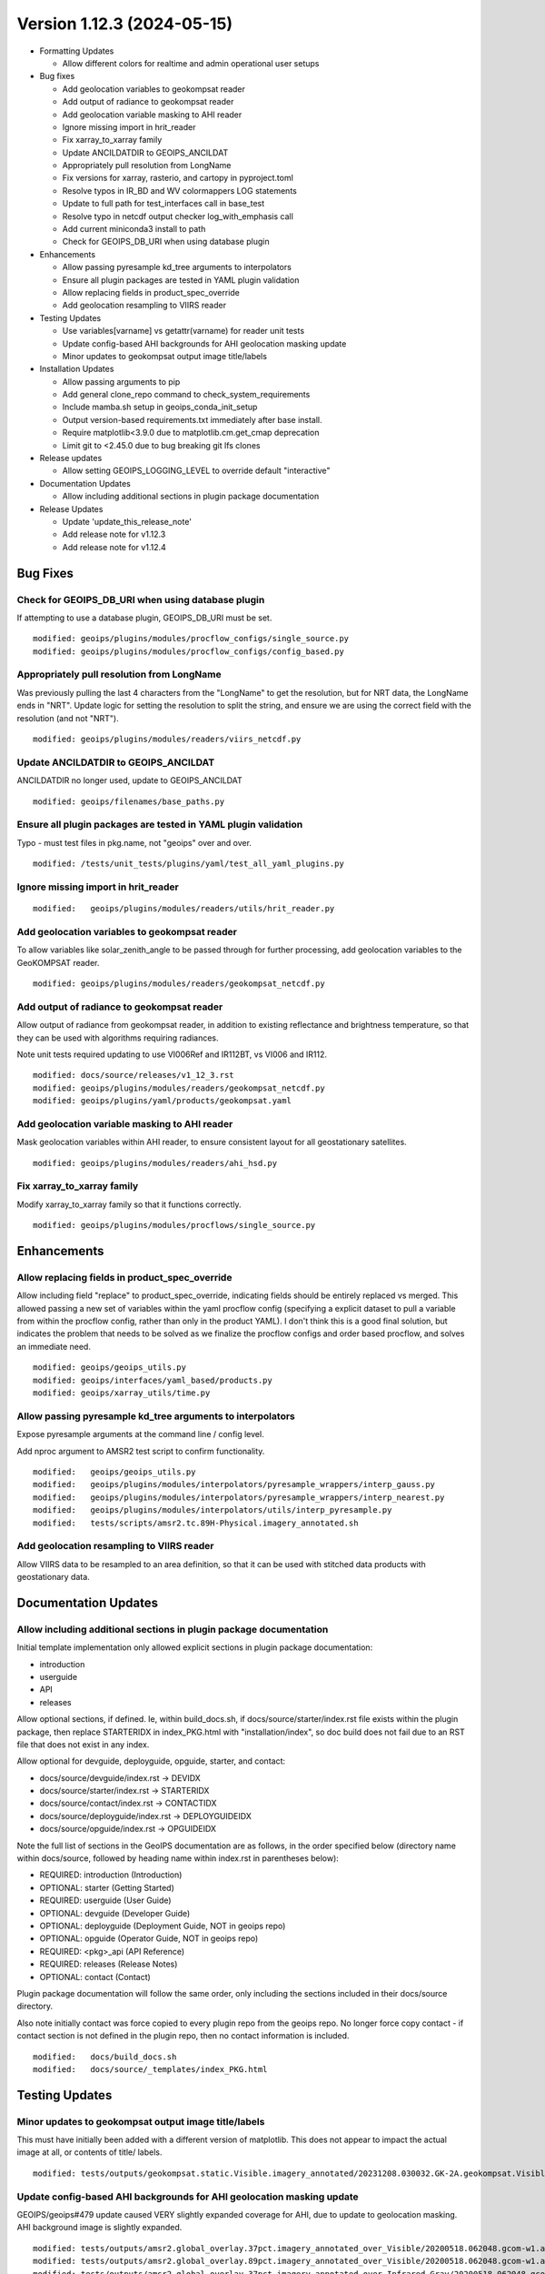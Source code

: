 .. dropdown:: Distribution Statement

 | # # # Distribution Statement A. Approved for public release. Distribution is unlimited.
 | # # #
 | # # # Author:
 | # # # Naval Research Laboratory, Marine Meteorology Division
 | # # #
 | # # # This program is free software: you can redistribute it and/or modify it under
 | # # # the terms of the NRLMMD License included with this program. This program is
 | # # # distributed WITHOUT ANY WARRANTY; without even the implied warranty of
 | # # # MERCHANTABILITY or FITNESS FOR A PARTICULAR PURPOSE. See the included license
 | # # # for more details. If you did not receive the license, for more information see:
 | # # # https://github.com/U-S-NRL-Marine-Meteorology-Division/

Version 1.12.3 (2024-05-15)
***************************

* Formatting Updates

  * Allow different colors for realtime and admin operational user setups
* Bug fixes

  * Add geolocation variables to geokompsat reader
  * Add output of radiance to geokompsat reader
  * Add geolocation variable masking to AHI reader
  * Ignore missing import in hrit_reader
  * Fix xarray_to_xarray family
  * Update ANCILDATDIR to GEOIPS_ANCILDAT
  * Appropriately pull resolution from LongName
  * Fix versions for xarray, rasterio, and cartopy in pyproject.toml
  * Resolve typos in IR_BD and WV colormappers LOG statements
  * Update to full path for test_interfaces call in base_test
  * Resolve typo in netcdf output checker log_with_emphasis call
  * Add current miniconda3 install to path
  * Check for GEOIPS_DB_URI when using database plugin
* Enhancements

  * Allow passing pyresample kd_tree arguments to interpolators
  * Ensure all plugin packages are tested in YAML plugin validation
  * Allow replacing fields in product_spec_override
  * Add geolocation resampling to VIIRS reader
* Testing Updates

  * Use variables[varname] vs getattr(varname) for reader unit tests
  * Update config-based AHI backgrounds for AHI geolocation masking update
  * Minor updates to geokompsat output image title/labels
* Installation Updates

  * Allow passing arguments to pip
  * Add general clone_repo command to check_system_requirements
  * Include mamba.sh setup in geoips_conda_init_setup
  * Output version-based requirements.txt immediately after base install.
  * Require matplotlib<3.9.0 due to matplotlib.cm.get_cmap deprecation
  * Limit git to <2.45.0 due to bug breaking git lfs clones
* Release updates

  * Allow setting GEOIPS_LOGGING_LEVEL to override default "interactive"
* Documentation Updates

  * Allow including additional sections in plugin package documentation
* Release Updates

  * Update 'update_this_release_note'
  * Add release note for v1.12.3
  * Add release note for v1.12.4

Bug Fixes
=========

Check for GEOIPS_DB_URI when using database plugin
--------------------------------------------------

If attempting to use a database plugin, GEOIPS_DB_URI must be set.

::

  modified: geoips/plugins/modules/procflow_configs/single_source.py
  modified: geoips/plugins/modules/procflow_configs/config_based.py

Appropriately pull resolution from LongName
-------------------------------------------

Was previously pulling the last 4 characters from the "LongName" to get the
resolution, but for NRT data, the LongName ends in "NRT".  Update logic for
setting the resolution to split the string, and ensure we are using the
correct field with the resolution (and not "NRT").

::

  modified: geoips/plugins/modules/readers/viirs_netcdf.py

Update ANCILDATDIR to GEOIPS_ANCILDAT
-------------------------------------

ANCILDATDIR no longer used, update to GEOIPS_ANCILDAT

::

  modified: geoips/filenames/base_paths.py

Ensure all plugin packages are tested in YAML plugin validation
---------------------------------------------------------------

Typo - must test files in pkg.name, not "geoips" over and over.

::

  modified: /tests/unit_tests/plugins/yaml/test_all_yaml_plugins.py

Ignore missing import in hrit_reader
------------------------------------

::

    modified:   geoips/plugins/modules/readers/utils/hrit_reader.py


Add geolocation variables to geokompsat reader
----------------------------------------------

To allow variables like solar_zenith_angle to be passed through for
further processing, add geolocation variables to the GeoKOMPSAT reader.

::

  modified: geoips/plugins/modules/readers/geokompsat_netcdf.py

Add output of radiance to geokompsat reader
----------------------------------------------

Allow output of radiance from geokompsat reader, in addition to existing
reflectance and brightness temperature, so that they can be used with
algorithms requiring radiances.

Note unit tests required updating to use VI006Ref and IR112BT, vs VI006 and IR112.

::

  modified: docs/source/releases/v1_12_3.rst
  modified: geoips/plugins/modules/readers/geokompsat_netcdf.py
  modified: geoips/plugins/yaml/products/geokompsat.yaml

Add geolocation variable masking to AHI reader
----------------------------------------------

Mask geolocation variables within AHI reader, to ensure
consistent layout for all geostationary satellites.

::

  modified: geoips/plugins/modules/readers/ahi_hsd.py

Fix xarray_to_xarray family
---------------------------

Modify xarray_to_xarray family so that it functions correctly.

::

  modified: geoips/plugins/modules/procflows/single_source.py

Enhancements
============

Allow replacing fields in product_spec_override
-----------------------------------------------

Allow including field "replace" to product_spec_override, indicating fields
should be entirely replaced vs merged.  This allowed passing a new set of
variables within the yaml procflow config (specifying a explicit dataset to
pull a variable from within the procflow config, rather than only in the
product YAML).  I don't think this is a good final solution, but indicates
the problem that needs to be solved as we finalize the procflow configs and
order based procflow, and solves an immediate need.

::

  modified: geoips/geoips_utils.py
  modified: geoips/interfaces/yaml_based/products.py
  modified: geoips/xarray_utils/time.py

Allow passing pyresample kd_tree arguments to interpolators
-----------------------------------------------------------

Expose pyresample arguments at the command line / config level.

Add nproc argument to AMSR2 test script to confirm functionality.

::

  modified:   geoips/geoips_utils.py
  modified:   geoips/plugins/modules/interpolators/pyresample_wrappers/interp_gauss.py
  modified:   geoips/plugins/modules/interpolators/pyresample_wrappers/interp_nearest.py
  modified:   geoips/plugins/modules/interpolators/utils/interp_pyresample.py
  modified:   tests/scripts/amsr2.tc.89H-Physical.imagery_annotated.sh

Add geolocation resampling to VIIRS reader
------------------------------------------

Allow VIIRS data to be resampled to an area definition, so that it can be used
with stitched data products with geostationary data.

Documentation Updates
=====================

Allow including additional sections in plugin package documentation
-------------------------------------------------------------------

Initial template implementation only allowed explicit sections in
plugin package documentation:

* introduction
* userguide
* API
* releases

Allow optional sections, if defined.
Ie, within build_docs.sh, if docs/source/starter/index.rst file exists
within the plugin package, then replace STARTERIDX in index_PKG.html
with "installation/index", so doc build does not fail due to an RST file that
does not exist in any index.

Allow optional for devguide, deployguide, opguide, starter, and contact:

* docs/source/devguide/index.rst -> DEVIDX
* docs/source/starter/index.rst -> STARTERIDX
* docs/source/contact/index.rst -> CONTACTIDX
* docs/source/deployguide/index.rst -> DEPLOYGUIDEIDX
* docs/source/opguide/index.rst -> OPGUIDEIDX

Note the full list of sections in the GeoIPS documentation are as follows,
in the order specified below
(directory name within docs/source, followed by heading name within index.rst
in parentheses below):

* REQUIRED: introduction (Introduction)
* OPTIONAL: starter (Getting Started)
* REQUIRED: userguide (User Guide)
* OPTIONAL: devguide (Developer Guide)
* OPTIONAL: deployguide (Deployment Guide, NOT in geoips repo)
* OPTIONAL: opguide (Operator Guide, NOT in geoips repo)
* REQUIRED: <pkg>_api (API Reference)
* REQUIRED: releases (Release Notes)
* OPTIONAL: contact (Contact)

Plugin package documentation will follow the same order, only including the
sections included in their docs/source directory.

Also note initially contact was force copied to every plugin repo from the
geoips repo.  No longer force copy contact - if contact section is not
defined in the plugin repo, then no contact information is included.

::

  modified:   docs/build_docs.sh
  modified:   docs/source/_templates/index_PKG.html

Testing Updates
===============

Minor updates to geokompsat output image title/labels
-----------------------------------------------------

This must have initially been added with a different version of matplotlib.
This does not appear to impact the actual image at all, or contents of title/
labels.

::

  modified: tests/outputs/geokompsat.static.Visible.imagery_annotated/20231208.030032.GK-2A.geokompsat.Visible.geokompsat.45p56.nmsc.10p0.png


Update config-based AHI backgrounds for AHI geolocation masking update
----------------------------------------------------------------------

GEOIPS/geoips#479 update caused VERY slightly expanded coverage for AHI, due
to update to geolocation masking. AHI background image is slightly expanded.

::

  modified: tests/outputs/amsr2.global_overlay.37pct.imagery_annotated_over_Visible/20200518.062048.gcom-w1.amsr2.37pct.global.10p06.star.20p0.png
  modified: tests/outputs/amsr2.global_overlay.89pct.imagery_annotated_over_Visible/20200518.062048.gcom-w1.amsr2.89pct.global.13p55.star.20p0.png
  modified: tests/outputs/amsr2.global_overlay.37pct.imagery_annotated_over_Infrared-Gray/20200518.062048.gcom-w1.amsr2.37pct.global.10p06.star.20p0.png
  modified: tests/outputs/amsr2.global_overlay.89pct.imagery_annotated_over_Infrared-Gray/20200518.062048.gcom-w1.amsr2.89pct.global.13p55.star.20p0.png

Use variables[varname] vs getattr(varname) for reader unit tests
----------------------------------------------------------------

Standardize xarray variable access.

::

  modified: tests/unit_tests_long/plugins/modules/readers/test_readers.py

Fix versions for xarray, rasterio, and cartopy in pyproject.toml
----------------------------------------------------------------

Require fixed versions for

* xarray (knmi scat reader bug),
* rasterio (geotiff_standard bug)
* cartopy (test image output gridlines, few pixels difference)

::

  modified: pyproject.toml

Resolve typos in IR_BD and WV colormappers LOG statements
---------------------------------------------------------

Fix typo in IR_BD.py and WV.py colormappers LOG.info statements - previously
had a variable without a corresponding %s.

::

  modified: geoips/plugins/modules/colormappers/visir/IR_BD.py
  modified: geoips/plugins/modules/colormappers/visir/WV.py

Update to full path for test_interfaces call in base_test
---------------------------------------------------------

Use full path to tests/utils/test_interfaces.py, rather than console script
test_interfaces. test_interfaces is no longer a console script, because it
relies on utilities in the "test" infrastructure, so is non-functional with
a pip install of geoips only.

::

  modified: tests/integration_tests/base_test.sh

Resolve typo in netcdf output checker log_with_emphasis call
------------------------------------------------------------

Fix typo in log_with_emphasis call in netcdf output checker.  Was calling for every
line, updated to append all lines into a list, then a single call to log_with_emphasis.

::

  modified: geoips/plugins/modules/output_checkers/netcdf.py

Add current miniconda3 install to path
--------------------------------------

Add current miniconda3 install to path, to ensure correct conda is used
during conda env calls.

::

  modified: setup/geoips_conda_init_setup

Resolve typos in IR_BD and WV colormappers LOG statements
---------------------------------------------------------

Fix typo in IR_BD.py and WV.py colormappers LOG.info statements - previously
had a variable without a corresponding %s.

::

  modified: geoips/plugins/modules/colormappers/visir/IR_BD.py
  modified: geoips/plugins/modules/colormappers/visir/WV.py

Include mamba.sh setup in geoips_conda_init_setup
-------------------------------------------------

Also redirect which conda stderr to dev/null to avoid unnecessary
printing to screen.

::

  modified:   setup/geoips_conda_init_setup

Add general clone_repo command to check_system_requirements
-----------------------------------------------------------

Allows consistent error checking, and skipping if it already exists.

::

  setup/check_sysstem_requirements.sh

Allow passing arguments to pip
------------------------------

::

  setup/check_sysstem_requirements.sh

Output version-based requirements.txt immediately after base install
--------------------------------------------------------------------

::

  modified: docs/source/starter/installation.rst

Require matplotlib<3.9.0 due to matplotlib.cm.get_cmap deprecation
------------------------------------------------------------------

Will remove this fixed version as soon as we update matplotlib_linear_norm.py for
latest matplotlib syntax.

::

  modified: pyproject.toml

Limit git to <2.45.0 due to bug breaking git lfs clones
-------------------------------------------------------

git lfs clones fail altogether with git >= 2.45.0. Will remove this restriction
once git fixes their bug.

Formatting Updates
==================

Allow setting GEOIPS_LOGGING_LEVEL to override default "interactive"
--------------------------------------------------------------------

Command line argument takes precedence, then GEOIPS_LOGGING_LEVEL,
then default "interactive".  Allows setting logging level across the
board for ALL processing, without specifying at each command line
call (ie, good for logs).

::

  modified:   geoips/commandline/run_procflow.py

Allow different colors for realtime and admin operational user setups
---------------------------------------------------------------------

Differentiate between admin and realtime setup for operational user.

::

  modified: setup/bash_setup/color_prompts

Release Process
===============

Merge updates from v1.12.2 from github.com
------------------------------------------

*From GEOIPS#493: 2024-04-30, 1.12.2 release*

::

  modified: docs/source/releases/v1_12_2.rst

Add release note for v1.12.3
----------------------------

*From GEOIPS#458: 2024-02-17, 1.12.1 release*

All updates until the next release (v1.12.3) will be included in
this release note.

::

  modified: docs/source/releases/v1_12_3.rst
  modified: docs/source/releases/index.rst

Update 'update_this_release_note'
---------------------------------

*From GEOIPS#458: 2024-02-17, 1.12.1 release process updates*

All updates until the next release (v1.12.3) will be included in
the release note specified in this file.

::

  modified: update_this_release_note

Update to full path for test_interfaces call in base_test
---------------------------------------------------------

Use full path to tests/utils/test_interfaces.py, rather than console script
test_interfaces. test_interfaces is no longer a console script, because it
relies on utilities in the "test" infrastructure, so is non-functional with
a pip install of geoips only.

::

  modified: tests/integration_tests/base_test.sh

Resolve typo in netcdf output checker log_with_emphasis call
------------------------------------------------------------

Fix typo in log_with_emphasis call in netcdf output checker.  Was calling for every
line, updated to append all lines into a list, then a single call to log_with_emphasis.

::

  modified: geoips/plugins/modules/output_checkers/netcdf.py

Add current miniconda3 install to path
--------------------------------------

Add current miniconda3 install to path, to ensure correct conda is used
during conda env calls.

::

  modified: setup/geoips_conda_init_setup
